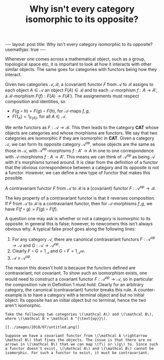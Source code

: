 #+title: Why isn't every category isomorphic to its opposite?
#+STARTUP: latexpreview
#+OPTIONS: tex:t
#+BEGIN_EXPORT html
---
layout: post
title: Why isn't every category isomorphic to its opposite?
usemathjax: true
---
#+END_EXPORT

Whenever one comes across a mathematical object, such as a group, topological space etc, it is important to look at how it interacts with other similar objects. The same goes for categories with functors being how they interact.

#+BEGIN_definition
Given two categories \( \mathscr{A}, \mathscr{B}\), a (covariant) functor \( F\) from \( \mathscr{A}\) to \( \mathscr{B}\) assigns to each object \( A \in \mathscr{A}\) an object \( F(A) \in \mathscr{B}\) and to each \( \mathscr{A}\)-morphism \( f:A \rightarrow A'\), a \( \mathscr{B}\)-morphism \( F(f):F(A) \rightarrow F(A')\). The assignements must respect composition and identities, so

  * \( F(g \circ h) = F(g) \circ F(h)\), for \( \mathscr{A}\)-maps \( f,g\),
  * \( F(1_A) = 1_{F(A)}\), for all \( A \in \mathscr{A}\).

#+END_definition
 
We write functors as \( F: \mathscr{A} \rightarrow \mathscr{B}\). This then leads to the category \( \mathbf{CAT}\) whose objects are categories and whose morphisms are functors. We say that two categories are isomorphic if they are isomorphic in \( \mathbf{CAT}\). Given a category \( \mathscr{A}\), we can form its opposite category \( \mathscr{A}^{op}\), whose objects are the same as those in \( \mathscr{A}\), with \( \mathscr{A}^{op}\)-morphisms \( f:A' \rightarrow A\) in one to one correspondence with \( \mathscr{A}\)-morphisms \( f:A \rightarrow A'\). This means we can think of \( \mathscr{A}^{op}\) as being \( \mathscr{A}\) with it's morphisms turned around. It is clear from the definition of a functor that the obvious correspondence between a category and its opposite is not a functor. However, we can define a new type of functor that makes this possible.

#+BEGIN_definition
A contravariant functor \( F\) from \( \mathscr{A}\) to \( \mathscr{B}\) is a (covariant) functor \( F:\mathscr{A}^{op} \rightarrow \mathscr{B}\).
#+END_definition

The key property of a contravariant functor is that it reverses composition. If \( F\) from \( \mathscr{A}\) to \( \mathscr{B}\) is a contravariant functor, then for \( \mathscr{A}\)-morphisms \( f, g\), we have \( F(f \circ g) = F(g) \circ F(f)\).

A question one may ask is whether or not a category is isomorphic to its opposite. In general this is false; however, to newcomers this isn't always obvious why. A typical false proof goes along the following lines:

1. For any category \( \mathscr{A}\), there are canonical contravariant functors \( F:\mathscr{A}^{op} \rightarrow \mathscr{A}\) and \( G:\mathscr{A} \rightarrow \mathscr{A}^{op}\).
2. Clearly \( F\circ G= 1_{\mathscr{A}}\) and \( G\circ F= 1_{\mathscr{A}^{op}}\).
3. \( \mathscr{A} \cong \mathscr{A}^{op}\).

The reason this doesn't hold is because the functors defined are contravariant, not covariant. To show such an isomorphism exists, one would need to construct a covariant functor \( F:\mathscr{A}^{op} \rightarrow \mathscr{A}\), so in particular the composition rule in Definition 1 must hold. Clearly for an arbitrary category, the canonical (contravariant) functor breaks this rule. A counter-example is to have a category with a terminal object and but no initial object. Its opposite has an initial object but no terminal, hence the two aren't isomorphic.

#+begin_example
Take the following two categories \(\mathcal A\) and \(\mathcal B\), where \(\mathcal B = \mathcal A ^{\text{op}}\). 

[[../images/2018/07/untitled.png]]

Suppose we have a covariant functor from \(\mathcal A \rightarrow \mathcal B\) that fixes the objects. The issue is that there are no arrows in \(\mathcal B\) that we can map \(f\) or \(g\) to. Since such a functor doesn't exist, \(\mathcal A\) and \(\mathcal B\) cannot be isomorphic. For such a functor to exist, it must be contravariant.
#+end_example
